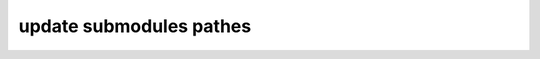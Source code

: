 update submodules pathes
=========================

.. autosummary::
   :toctree: generated

   update_pathes.update_pathes
   update_pathes.update_pathes_main
   src.py.update_funcs.get_dir_of_searching_file
   src.py.update_funcs.form_artifacts_list
   src.py.update_funcs.form_json_file